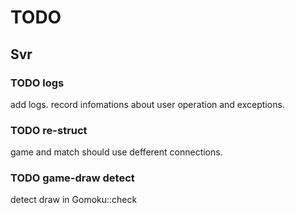 * TODO
** Svr
*** TODO logs
add logs. record infomations about user operation and exceptions.
*** TODO re-struct
game and match should use defferent connections.
*** TODO game-draw detect
detect draw in Gomoku::check

